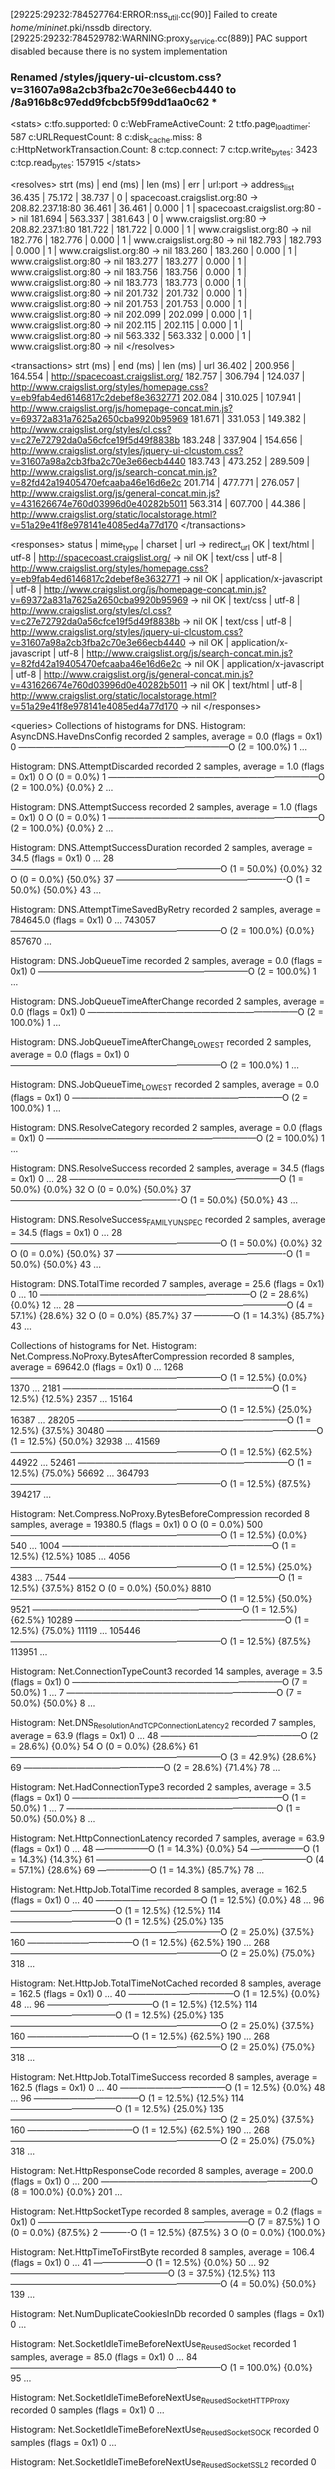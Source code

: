 [29225:29232:784527764:ERROR:nss_util.cc(90)] Failed to create /home/mininet/.pki/nssdb directory.
[29225:29232:784529782:WARNING:proxy_service.cc(889)] PAC support disabled because there is no system implementation
*** Renamed /styles/jquery-ui-clcustom.css?v=31607a98a2cb3fba2c70e3e66ecb4440 to /8a916b8c97edd9fcbcb5f99dd1aa0c62 ***
<stats>
c:tfo.supported:	0
c:WebFrameActiveCount:	2
t:tfo.page_load_timer:	587
c:URLRequestCount:	8
c:disk_cache.miss:	8
c:HttpNetworkTransaction.Count:	8
c:tcp.connect:	7
c:tcp.write_bytes:	3423
c:tcp.read_bytes:	157915
</stats>

<resolves>
strt (ms) | end (ms)  | len (ms)  | err | url:port -> address_list
   36.435 |    75.172 |    38.737 |   0 | spacecoast.craigslist.org:80 ->  208.82.237.18:80
   36.461 |    36.461 |     0.000 |   1 | spacecoast.craigslist.org:80 ->  nil
  181.694 |   563.337 |   381.643 |   0 | www.craigslist.org:80 ->  208.82.237.1:80
  181.722 |   181.722 |     0.000 |   1 | www.craigslist.org:80 ->  nil
  182.776 |   182.776 |     0.000 |   1 | www.craigslist.org:80 ->  nil
  182.793 |   182.793 |     0.000 |   1 | www.craigslist.org:80 ->  nil
  183.260 |   183.260 |     0.000 |   1 | www.craigslist.org:80 ->  nil
  183.277 |   183.277 |     0.000 |   1 | www.craigslist.org:80 ->  nil
  183.756 |   183.756 |     0.000 |   1 | www.craigslist.org:80 ->  nil
  183.773 |   183.773 |     0.000 |   1 | www.craigslist.org:80 ->  nil
  201.732 |   201.732 |     0.000 |   1 | www.craigslist.org:80 ->  nil
  201.753 |   201.753 |     0.000 |   1 | www.craigslist.org:80 ->  nil
  202.099 |   202.099 |     0.000 |   1 | www.craigslist.org:80 ->  nil
  202.115 |   202.115 |     0.000 |   1 | www.craigslist.org:80 ->  nil
  563.332 |   563.332 |     0.000 |   1 | www.craigslist.org:80 ->  nil
</resolves>

<transactions>
strt (ms) | end (ms)  | len (ms)  | url
   36.402 |   200.956 |   164.554 | http://spacecoast.craigslist.org/
  182.757 |   306.794 |   124.037 | http://www.craigslist.org/styles/homepage.css?v=eb9fab4ed6146817c2debef8e3632771
  202.084 |   310.025 |   107.941 | http://www.craigslist.org/js/homepage-concat.min.js?v=69372a831a7625a2650cba9920b95969
  181.671 |   331.053 |   149.382 | http://www.craigslist.org/styles/cl.css?v=c27e72792da0a56cfce19f5d49f8838b
  183.248 |   337.904 |   154.656 | http://www.craigslist.org/styles/jquery-ui-clcustom.css?v=31607a98a2cb3fba2c70e3e66ecb4440
  183.743 |   473.252 |   289.509 | http://www.craigslist.org/js/search-concat.min.js?v=82fd42a19405470efcaaba46e16d6e2c
  201.714 |   477.771 |   276.057 | http://www.craigslist.org/js/general-concat.min.js?v=431626674e760d03996d0e40282b5011
  563.314 |   607.700 |    44.386 | http://www.craigslist.org/static/localstorage.html?v=51a29e41f8e978141e4085ed4a77d170
</transactions>

<responses>
status       | mime_type       | charset | url -> redirect_url
          OK |       text/html |   utf-8 | http://spacecoast.craigslist.org/ -> nil
          OK |        text/css |   utf-8 | http://www.craigslist.org/styles/homepage.css?v=eb9fab4ed6146817c2debef8e3632771 -> nil
          OK | application/x-javascript |   utf-8 | http://www.craigslist.org/js/homepage-concat.min.js?v=69372a831a7625a2650cba9920b95969 -> nil
          OK |        text/css |   utf-8 | http://www.craigslist.org/styles/cl.css?v=c27e72792da0a56cfce19f5d49f8838b -> nil
          OK |        text/css |   utf-8 | http://www.craigslist.org/styles/jquery-ui-clcustom.css?v=31607a98a2cb3fba2c70e3e66ecb4440 -> nil
          OK | application/x-javascript |   utf-8 | http://www.craigslist.org/js/search-concat.min.js?v=82fd42a19405470efcaaba46e16d6e2c -> nil
          OK | application/x-javascript |   utf-8 | http://www.craigslist.org/js/general-concat.min.js?v=431626674e760d03996d0e40282b5011 -> nil
          OK |       text/html |   utf-8 | http://www.craigslist.org/static/localstorage.html?v=51a29e41f8e978141e4085ed4a77d170 -> nil
</responses>

<queries>
Collections of histograms for DNS.
Histogram: AsyncDNS.HaveDnsConfig recorded 2 samples, average = 0.0 (flags = 0x1)
0  ------------------------------------------------------------------------O (2 = 100.0%)
1  ... 

Histogram: DNS.AttemptDiscarded recorded 2 samples, average = 1.0 (flags = 0x1)
0  O                                                                         (0 = 0.0%)
1  ------------------------------------------------------------------------O (2 = 100.0%) {0.0%}
2  ... 

Histogram: DNS.AttemptSuccess recorded 2 samples, average = 1.0 (flags = 0x1)
0  O                                                                         (0 = 0.0%)
1  ------------------------------------------------------------------------O (2 = 100.0%) {0.0%}
2  ... 

Histogram: DNS.AttemptSuccessDuration recorded 2 samples, average = 34.5 (flags = 0x1)
0   ... 
28  ------------------------------------------------------------------------O (1 = 50.0%) {0.0%}
32  O                                                                         (0 = 0.0%) {50.0%}
37  ----------------------------------------------------------O               (1 = 50.0%) {50.0%}
43  ... 

Histogram: DNS.AttemptTimeSavedByRetry recorded 2 samples, average = 784645.0 (flags = 0x1)
0       ... 
743057  ------------------------------------------------------------------------O (2 = 100.0%) {0.0%}
857670  ... 

Histogram: DNS.JobQueueTime recorded 2 samples, average = 0.0 (flags = 0x1)
0  ------------------------------------------------------------------------O (2 = 100.0%)
1  ... 

Histogram: DNS.JobQueueTimeAfterChange recorded 2 samples, average = 0.0 (flags = 0x1)
0  ------------------------------------------------------------------------O (2 = 100.0%)
1  ... 

Histogram: DNS.JobQueueTimeAfterChange_LOWEST recorded 2 samples, average = 0.0 (flags = 0x1)
0  ------------------------------------------------------------------------O (2 = 100.0%)
1  ... 

Histogram: DNS.JobQueueTime_LOWEST recorded 2 samples, average = 0.0 (flags = 0x1)
0  ------------------------------------------------------------------------O (2 = 100.0%)
1  ... 

Histogram: DNS.ResolveCategory recorded 2 samples, average = 0.0 (flags = 0x1)
0  ------------------------------------------------------------------------O (2 = 100.0%)
1  ... 

Histogram: DNS.ResolveSuccess recorded 2 samples, average = 34.5 (flags = 0x1)
0   ... 
28  ------------------------------------------------------------------------O (1 = 50.0%) {0.0%}
32  O                                                                         (0 = 0.0%) {50.0%}
37  ----------------------------------------------------------O               (1 = 50.0%) {50.0%}
43  ... 

Histogram: DNS.ResolveSuccess_FAMILY_UNSPEC recorded 2 samples, average = 34.5 (flags = 0x1)
0   ... 
28  ------------------------------------------------------------------------O (1 = 50.0%) {0.0%}
32  O                                                                         (0 = 0.0%) {50.0%}
37  ----------------------------------------------------------O               (1 = 50.0%) {50.0%}
43  ... 

Histogram: DNS.TotalTime recorded 7 samples, average = 25.6 (flags = 0x1)
0   ... 
10  ------------------------------------------------------------------------O (2 = 28.6%) {0.0%}
12  ... 
28  ------------------------------------------------------------------------O (4 = 57.1%) {28.6%}
32  O                                                                         (0 = 0.0%) {85.7%}
37  --------------O                                                           (1 = 14.3%) {85.7%}
43  ... 


Collections of histograms for Net.
Histogram: Net.Compress.NoProxy.BytesAfterCompression recorded 8 samples, average = 69642.0 (flags = 0x1)
0       ... 
1268    ------------------------------------------------------------------------O (1 = 12.5%) {0.0%}
1370    ... 
2181    ------------------------------------------------------------------------O (1 = 12.5%) {12.5%}
2357    ... 
15164   ------------------------------------------------------------------------O (1 = 12.5%) {25.0%}
16387   ... 
28205   ------------------------------------------------------------------------O (1 = 12.5%) {37.5%}
30480   ------------------------------------------------------------------------O (1 = 12.5%) {50.0%}
32938   ... 
41569   ------------------------------------------------------------------------O (1 = 12.5%) {62.5%}
44922   ... 
52461   ------------------------------------------------------------------------O (1 = 12.5%) {75.0%}
56692   ... 
364793  ------------------------------------------------------------------------O (1 = 12.5%) {87.5%}
394217  ... 

Histogram: Net.Compress.NoProxy.BytesBeforeCompression recorded 8 samples, average = 19380.5 (flags = 0x1)
0       O                                                                         (0 = 0.0%)
500     ------------------------------------------------------------------------O (1 = 12.5%) {0.0%}
540     ... 
1004    ------------------------------------------------------------------------O (1 = 12.5%) {12.5%}
1085    ... 
4056    ------------------------------------------------------------------------O (1 = 12.5%) {25.0%}
4383    ... 
7544    ------------------------------------------------------------------------O (1 = 12.5%) {37.5%}
8152    O                                                                         (0 = 0.0%) {50.0%}
8810    ------------------------------------------------------------------------O (1 = 12.5%) {50.0%}
9521    ------------------------------------------------------------------------O (1 = 12.5%) {62.5%}
10289   ------------------------------------------------------------------------O (1 = 12.5%) {75.0%}
11119   ... 
105446  ------------------------------------------------------------------------O (1 = 12.5%) {87.5%}
113951  ... 

Histogram: Net.ConnectionTypeCount3 recorded 14 samples, average = 3.5 (flags = 0x1)
0  ------------------------------------------------------------------------O (7 = 50.0%)
1  ... 
7  ------------------------------------------------------------------------O (7 = 50.0%) {50.0%}
8  ... 

Histogram: Net.DNS_Resolution_And_TCP_Connection_Latency2 recorded 7 samples, average = 63.9 (flags = 0x1)
0   ... 
48  ------------------------------------------------O                         (2 = 28.6%) {0.0%}
54  O                                                                         (0 = 0.0%) {28.6%}
61  ------------------------------------------------------------------------O (3 = 42.9%) {28.6%}
69  ------------------------------------------------O                         (2 = 28.6%) {71.4%}
78  ... 

Histogram: Net.HadConnectionType3 recorded 2 samples, average = 3.5 (flags = 0x1)
0  ------------------------------------------------------------------------O (1 = 50.0%)
1  ... 
7  ------------------------------------------------------------------------O (1 = 50.0%) {50.0%}
8  ... 

Histogram: Net.HttpConnectionLatency recorded 7 samples, average = 63.9 (flags = 0x1)
0   ... 
48  ------------------O                                                       (1 = 14.3%) {0.0%}
54  ------------------O                                                       (1 = 14.3%) {14.3%}
61  ------------------------------------------------------------------------O (4 = 57.1%) {28.6%}
69  ------------------O                                                       (1 = 14.3%) {85.7%}
78  ... 

Histogram: Net.HttpJob.TotalTime recorded 8 samples, average = 162.5 (flags = 0x1)
0    ... 
40   ------------------------------------O                                     (1 = 12.5%) {0.0%}
48   ... 
96   ------------------------------------O                                     (1 = 12.5%) {12.5%}
114  ------------------------------------O                                     (1 = 12.5%) {25.0%}
135  ------------------------------------------------------------------------O (2 = 25.0%) {37.5%}
160  ------------------------------------O                                     (1 = 12.5%) {62.5%}
190  ... 
268  ------------------------------------------------------------------------O (2 = 25.0%) {75.0%}
318  ... 

Histogram: Net.HttpJob.TotalTimeNotCached recorded 8 samples, average = 162.5 (flags = 0x1)
0    ... 
40   ------------------------------------O                                     (1 = 12.5%) {0.0%}
48   ... 
96   ------------------------------------O                                     (1 = 12.5%) {12.5%}
114  ------------------------------------O                                     (1 = 12.5%) {25.0%}
135  ------------------------------------------------------------------------O (2 = 25.0%) {37.5%}
160  ------------------------------------O                                     (1 = 12.5%) {62.5%}
190  ... 
268  ------------------------------------------------------------------------O (2 = 25.0%) {75.0%}
318  ... 

Histogram: Net.HttpJob.TotalTimeSuccess recorded 8 samples, average = 162.5 (flags = 0x1)
0    ... 
40   ------------------------------------O                                     (1 = 12.5%) {0.0%}
48   ... 
96   ------------------------------------O                                     (1 = 12.5%) {12.5%}
114  ------------------------------------O                                     (1 = 12.5%) {25.0%}
135  ------------------------------------------------------------------------O (2 = 25.0%) {37.5%}
160  ------------------------------------O                                     (1 = 12.5%) {62.5%}
190  ... 
268  ------------------------------------------------------------------------O (2 = 25.0%) {75.0%}
318  ... 

Histogram: Net.HttpResponseCode recorded 8 samples, average = 200.0 (flags = 0x1)
0    ... 
200  ------------------------------------------------------------------------O (8 = 100.0%) {0.0%}
201  ... 

Histogram: Net.HttpSocketType recorded 8 samples, average = 0.2 (flags = 0x1)
0  ------------------------------------------------------------------------O (7 = 87.5%)
1  O                                                                         (0 = 0.0%) {87.5%}
2  ----------O                                                               (1 = 12.5%) {87.5%}
3  O                                                                         (0 = 0.0%) {100.0%}

Histogram: Net.HttpTimeToFirstByte recorded 8 samples, average = 106.4 (flags = 0x1)
0    ... 
41   ------------------O                                                       (1 = 12.5%) {0.0%}
50   ... 
92   ------------------------------------------------------O                   (3 = 37.5%) {12.5%}
113  ------------------------------------------------------------------------O (4 = 50.0%) {50.0%}
139  ... 

Histogram: Net.NumDuplicateCookiesInDb recorded 0 samples (flags = 0x1)
0 ... 

Histogram: Net.SocketIdleTimeBeforeNextUse_ReusedSocket recorded 1 samples, average = 85.0 (flags = 0x1)
0   ... 
84  ------------------------------------------------------------------------O (1 = 100.0%) {0.0%}
95  ... 

Histogram: Net.SocketIdleTimeBeforeNextUse_ReusedSocket_HTTPProxy recorded 0 samples (flags = 0x1)
0 ... 

Histogram: Net.SocketIdleTimeBeforeNextUse_ReusedSocket_SOCK recorded 0 samples (flags = 0x1)
0 ... 

Histogram: Net.SocketIdleTimeBeforeNextUse_ReusedSocket_SSL2 recorded 0 samples (flags = 0x1)
0 ... 

Histogram: Net.SocketIdleTimeBeforeNextUse_ReusedSocket_SSLForProxies recorded 0 samples (flags = 0x1)
0 ... 

Histogram: Net.SocketIdleTimeBeforeNextUse_ReusedSocket_SSLforHTTPSProxy recorded 0 samples (flags = 0x1)
0 ... 

Histogram: Net.SocketIdleTimeBeforeNextUse_ReusedSocket_TCP recorded 1 samples, average = 85.0 (flags = 0x1)
0   ... 
84  ------------------------------------------------------------------------O (1 = 100.0%) {0.0%}
95  ... 

Histogram: Net.SocketIdleTimeBeforeNextUse_ReusedSocket_TCPforHTTPProxy recorded 0 samples (flags = 0x1)
0 ... 

Histogram: Net.SocketIdleTimeBeforeNextUse_ReusedSocket_TCPforHTTPSProxy recorded 0 samples (flags = 0x1)
0 ... 

Histogram: Net.SocketIdleTimeBeforeNextUse_ReusedSocket_TCPforSOCKS recorded 0 samples (flags = 0x1)
0 ... 

Histogram: Net.SocketIdleTimeBeforeNextUse_UnusedSocket_HTTPProxy recorded 0 samples (flags = 0x1)
0 ... 

Histogram: Net.SocketIdleTimeBeforeNextUse_UnusedSocket_SOCK recorded 0 samples (flags = 0x1)
0 ... 

Histogram: Net.SocketIdleTimeBeforeNextUse_UnusedSocket_SSL2 recorded 0 samples (flags = 0x1)
0 ... 

Histogram: Net.SocketIdleTimeBeforeNextUse_UnusedSocket_SSLForProxies recorded 0 samples (flags = 0x1)
0 ... 

Histogram: Net.SocketIdleTimeBeforeNextUse_UnusedSocket_SSLforHTTPSProxy recorded 0 samples (flags = 0x1)
0 ... 

Histogram: Net.SocketIdleTimeBeforeNextUse_UnusedSocket_TCP recorded 0 samples (flags = 0x1)
0 ... 

Histogram: Net.SocketIdleTimeBeforeNextUse_UnusedSocket_TCPforHTTPProxy recorded 0 samples (flags = 0x1)
0 ... 

Histogram: Net.SocketIdleTimeBeforeNextUse_UnusedSocket_TCPforHTTPSProxy recorded 0 samples (flags = 0x1)
0 ... 

Histogram: Net.SocketIdleTimeBeforeNextUse_UnusedSocket_TCPforSOCKS recorded 0 samples (flags = 0x1)
0 ... 

Histogram: Net.SocketInitErrorCodes_HTTPProxy recorded 0 samples (flags = 0x1)
0 ... 

Histogram: Net.SocketInitErrorCodes_SOCK recorded 0 samples (flags = 0x1)
0 ... 

Histogram: Net.SocketInitErrorCodes_SSL2 recorded 0 samples (flags = 0x1)
0 ... 

Histogram: Net.SocketInitErrorCodes_SSLForProxies recorded 0 samples (flags = 0x1)
0 ... 

Histogram: Net.SocketInitErrorCodes_SSLforHTTPSProxy recorded 0 samples (flags = 0x1)
0 ... 

Histogram: Net.SocketInitErrorCodes_TCP recorded 8 samples, average = 0.0 (flags = 0x1)
0  ------------------------------------------------------------------------O (8 = 100.0%)
1  ... 

Histogram: Net.SocketInitErrorCodes_TCPforHTTPProxy recorded 0 samples (flags = 0x1)
0 ... 

Histogram: Net.SocketInitErrorCodes_TCPforHTTPSProxy recorded 0 samples (flags = 0x1)
0 ... 

Histogram: Net.SocketInitErrorCodes_TCPforSOCKS recorded 0 samples (flags = 0x1)
0 ... 

Histogram: Net.SocketRequestTime_HTTPProxy recorded 0 samples (flags = 0x1)
0 ... 

Histogram: Net.SocketRequestTime_SOCK recorded 0 samples (flags = 0x1)
0 ... 

Histogram: Net.SocketRequestTime_SSL2 recorded 0 samples (flags = 0x1)
0 ... 

Histogram: Net.SocketRequestTime_SSLForProxies recorded 0 samples (flags = 0x1)
0 ... 

Histogram: Net.SocketRequestTime_SSLforHTTPSProxy recorded 0 samples (flags = 0x1)
0 ... 

Histogram: Net.SocketRequestTime_TCP recorded 7 samples, average = 63.9 (flags = 0x1)
0   ... 
48  ------------------O                                                       (1 = 14.3%) {0.0%}
54  ------------------O                                                       (1 = 14.3%) {14.3%}
61  ------------------------------------------------------------------------O (4 = 57.1%) {28.6%}
69  ------------------O                                                       (1 = 14.3%) {85.7%}
78  ... 

Histogram: Net.SocketRequestTime_TCPforHTTPProxy recorded 0 samples (flags = 0x1)
0 ... 

Histogram: Net.SocketRequestTime_TCPforHTTPSProxy recorded 0 samples (flags = 0x1)
0 ... 

Histogram: Net.SocketRequestTime_TCPforSOCKS recorded 0 samples (flags = 0x1)
0 ... 

Histogram: Net.SocketType_HTTPProxy recorded 0 samples (flags = 0x1)
0 ... 

Histogram: Net.SocketType_SOCK recorded 0 samples (flags = 0x1)
0 ... 

Histogram: Net.SocketType_SSL2 recorded 0 samples (flags = 0x1)
0 ... 

Histogram: Net.SocketType_SSLForProxies recorded 0 samples (flags = 0x1)
0 ... 

Histogram: Net.SocketType_SSLforHTTPSProxy recorded 0 samples (flags = 0x1)
0 ... 

Histogram: Net.SocketType_TCP recorded 8 samples, average = 0.2 (flags = 0x1)
0  ------------------------------------------------------------------------O (7 = 87.5%)
1  O                                                                         (0 = 0.0%) {87.5%}
2  ----------O                                                               (1 = 12.5%) {87.5%}
3  O                                                                         (0 = 0.0%) {100.0%}

Histogram: Net.SocketType_TCPforHTTPProxy recorded 0 samples (flags = 0x1)
0 ... 

Histogram: Net.SocketType_TCPforHTTPSProxy recorded 0 samples (flags = 0x1)
0 ... 

Histogram: Net.SocketType_TCPforSOCKS recorded 0 samples (flags = 0x1)
0 ... 

Histogram: Net.TCP_Connection_Latency recorded 7 samples, average = 37.6 (flags = 0x1)
0   ... 
33  ------------------------------------------------------------------------O (4 = 57.1%) {0.0%}
37  -----------------------------O                                            (2 = 28.6%) {57.1%}
42  --------------O                                                           (1 = 14.3%) {85.7%}
48  ... 

Histogram: Net.TCP_Connection_Latency_IPv4_No_Race recorded 7 samples, average = 37.6 (flags = 0x1)
0   ... 
33  ------------------------------------------------------------------------O (4 = 57.1%) {0.0%}
37  -----------------------------O                                            (2 = 28.6%) {57.1%}
42  --------------O                                                           (1 = 14.3%) {85.7%}
48  ... 

Histogram: Net.Transaction_Latency_Total recorded 8 samples, average = 162.5 (flags = 0x1)
0    ... 
42   ------------------------------------O                                     (1 = 12.5%) {0.0%}
48   ... 
100  ------------------------------------O                                     (1 = 12.5%) {12.5%}
113  ------------------------------------O                                     (1 = 12.5%) {25.0%}
128  O                                                                         (0 = 0.0%) {37.5%}
145  ------------------------------------------------------------------------O (2 = 25.0%) {37.5%}
164  ------------------------------------O                                     (1 = 12.5%) {62.5%}
186  ... 
271  ------------------------------------------------------------------------O (2 = 25.0%) {75.0%}
307  ... 

Histogram: Net.Transaction_Latency_Total_New_Connection recorded 7 samples, average = 179.4 (flags = 0x1)
0    ... 
100  ------------------------------------O                                     (1 = 14.3%) {0.0%}
113  ------------------------------------O                                     (1 = 14.3%) {14.3%}
128  O                                                                         (0 = 0.0%) {28.6%}
145  ------------------------------------------------------------------------O (2 = 28.6%) {28.6%}
164  ------------------------------------O                                     (1 = 14.3%) {57.1%}
186  ... 
271  ------------------------------------------------------------------------O (2 = 28.6%) {71.4%}
307  ... 

Histogram: Net.Transaction_Latency_b recorded 8 samples, average = 105.9 (flags = 0x1)
0    ... 
42   ------------------------O                                                 (1 = 12.5%) {0.0%}
48   ------------------------O                                                 (1 = 12.5%) {12.5%}
54   ------------------------O                                                 (1 = 12.5%) {25.0%}
61   ... 
78   ------------------------------------------------------------------------O (3 = 37.5%) {37.5%}
88   ... 
211  ------------------------------------------------O                         (2 = 25.0%) {75.0%}
239  ... 


</queries>
